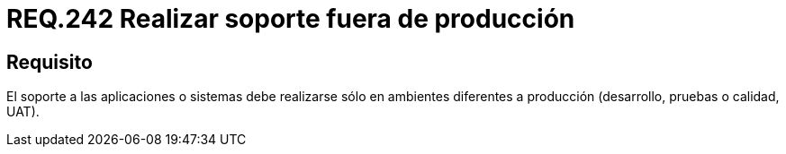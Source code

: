 :slug: rules/242/
:category: rules
:description: En el presente documento se detallan los requerimientos de seguridad relacionados a la gestión adecuada del proceso de desarrollo con el que cuenta una organización. En este caso, se recomienda que el soporte a los sistemas desarrollados se realice en ambientes distintos al de producción.
:keywords: Soporte, Aplicación, Ambiente, Producción, Desarrollo, Pruebas.
:rules: yes

= REQ.242 Realizar soporte fuera de producción

== Requisito

El soporte a las aplicaciones o sistemas debe realizarse
sólo en ambientes diferentes a producción
(desarrollo, pruebas o calidad, +UAT+).
